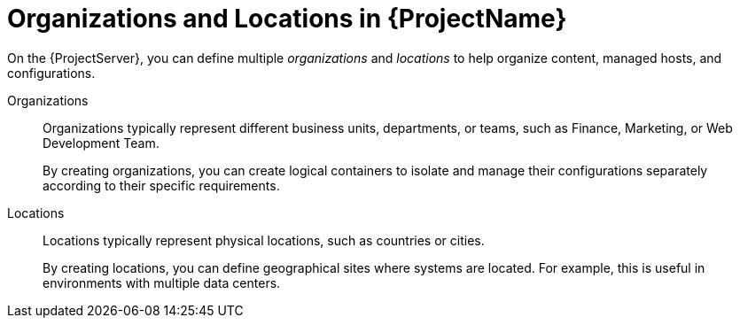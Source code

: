 [id="Organizations-and-Locations-in-{ProjectNameID}_{context}"]
= Organizations and Locations in {ProjectName}

On the {ProjectServer}, you can define multiple _organizations_ and _locations_ to help organize content, managed hosts, and configurations.

Organizations::
Organizations typically represent different business units, departments, or teams, such as Finance, Marketing, or Web Development Team.
+
By creating organizations, you can create logical containers to isolate and manage their configurations separately according to their specific requirements.

Locations::
Locations typically represent physical locations, such as countries or cities.
+
By creating locations, you can define geographical sites where systems are located.
For example, this is useful in environments with multiple data centers.
